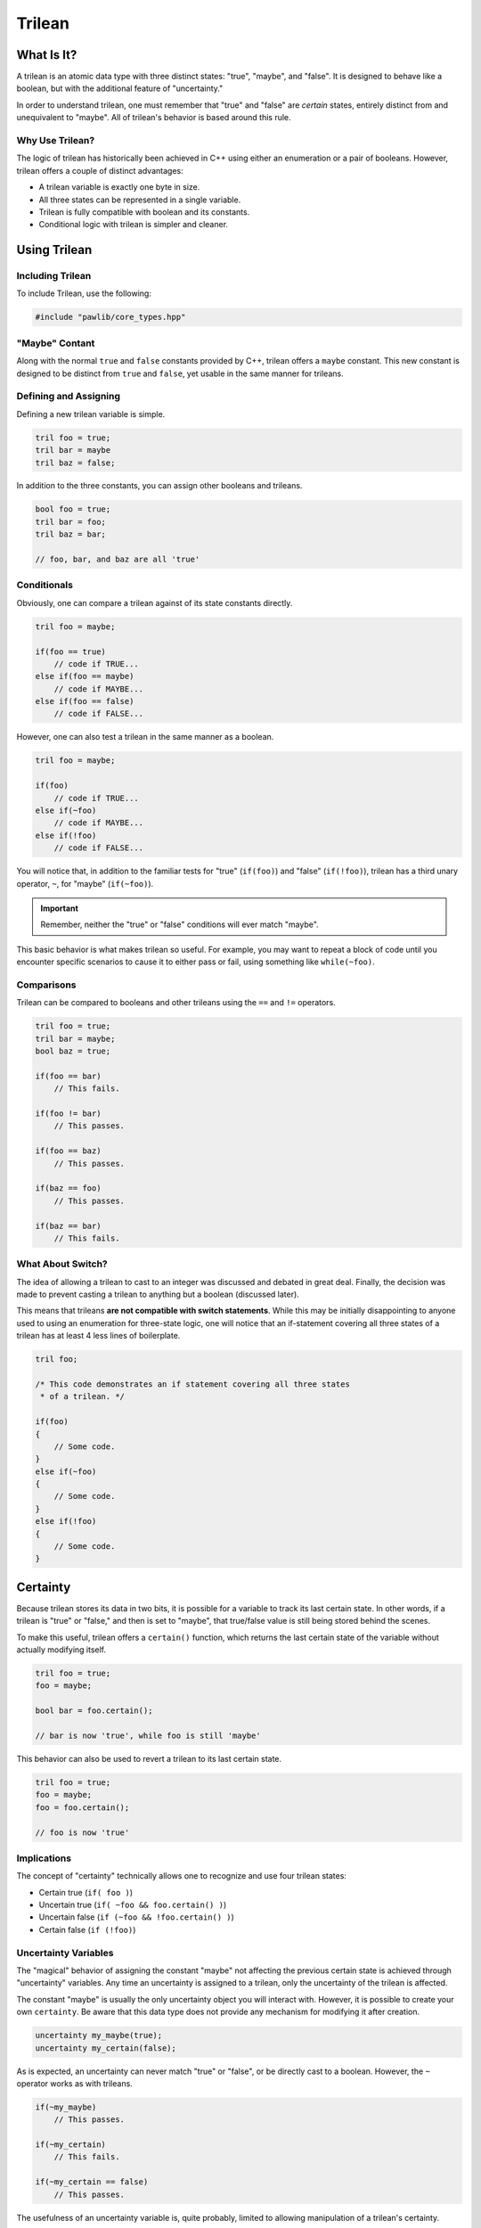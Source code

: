 Trilean
###################################

What Is It?
===================================

A trilean is an atomic data type with three distinct states: "true", "maybe",
and "false". It is designed to behave like a boolean, but with the
additional feature of "uncertainty."

In order to understand trilean, one must remember that "true" and "false"
are *certain* states, entirely distinct from and unequivalent to "maybe".
All of trilean's behavior is based around this rule.

Why Use Trilean?
----------------------------------

The logic of trilean has historically been achieved in C++ using either
an enumeration or a pair of booleans. However, trilean offers a couple of
distinct advantages:

* A trilean variable is exactly one byte in size.
* All three states can be represented in a single variable.
* Trilean is fully compatible with boolean and its constants.
* Conditional logic with trilean is simpler and cleaner.

Using Trilean
==================================

Including Trilean
---------------------------------------

To include Trilean, use the following:

..  code-block:: c++

    #include "pawlib/core_types.hpp"

"Maybe" Contant
----------------------------------

Along with the normal ``true`` and ``false`` constants provided by C++,
trilean offers a ``maybe`` constant. This new constant is designed to
be distinct from ``true`` and ``false``, yet usable in the same manner
for trileans.

Defining and Assigning
----------------------------------

Defining a new trilean variable is simple.

..  code-block:: c++

    tril foo = true;
    tril bar = maybe
    tril baz = false;

In addition to the three constants, you can assign other booleans and trileans.

..  code-block:: c++

    bool foo = true;
    tril bar = foo;
    tril baz = bar;

    // foo, bar, and baz are all 'true'

Conditionals
----------------------------------

Obviously, one can compare a trilean against of its state constants
directly.

..  code-block:: c++

    tril foo = maybe;

    if(foo == true)
        // code if TRUE...
    else if(foo == maybe)
        // code if MAYBE...
    else if(foo == false)
        // code if FALSE...

However, one can also test a trilean in the same manner as a boolean.

..  code-block:: c++

    tril foo = maybe;

    if(foo)
        // code if TRUE...
    else if(~foo)
        // code if MAYBE...
    else if(!foo)
        // code if FALSE...

You will notice that, in addition to the familiar tests for "true"
(``if(foo)``) and "false" (``if(!foo)``), trilean has a third unary
operator, ``~``, for "maybe" (``if(~foo)``).

..  IMPORTANT:: Remember, neither the "true" or "false" conditions will ever
    match "maybe".

This basic behavior is what makes trilean so useful. For example, you may want
to repeat a block of code until you encounter specific scenarios to cause it
to either pass or fail, using something like ``while(~foo)``.

Comparisons
----------------------------------

Trilean can be compared to booleans and other trileans using the ``==`` and
``!=`` operators.

..  code-block:: c++

    tril foo = true;
    tril bar = maybe;
    bool baz = true;

    if(foo == bar)
        // This fails.

    if(foo != bar)
        // This passes.

    if(foo == baz)
        // This passes.

    if(baz == foo)
        // This passes.

    if(baz == bar)
        // This fails.

What About Switch?
----------------------------------

The idea of allowing a trilean to cast to an integer was discussed and
debated in great deal. Finally, the decision was made to prevent casting
a trilean to anything but a boolean (discussed later).

This means that trileans **are not compatible with switch statements**.
While this may be initially disappointing to anyone used to using an
enumeration for three-state logic, one will notice that an if-statement covering
all three states of a trilean has at least 4 less lines of boilerplate.

..  code-block:: c++

    tril foo;

    /* This code demonstrates an if statement covering all three states
     * of a trilean. */

    if(foo)
    {
        // Some code.
    }
    else if(~foo)
    {
        // Some code.
    }
    else if(!foo)
    {
        // Some code.
    }

Certainty
==================================

Because trilean stores its data in two bits, it is possible for a variable
to track its last certain state. In other words, if a trilean is "true" or
"false," and then is set to "maybe", that true/false value is still being
stored behind the scenes.

To make this useful, trilean offers a ``certain()`` function, which returns
the last certain state of the variable without actually modifying itself.

..  code-block:: c++

    tril foo = true;
    foo = maybe;

    bool bar = foo.certain();

    // bar is now 'true', while foo is still 'maybe'

This behavior can also be used to revert a trilean to its last certain state.

..  code-block:: c++

    tril foo = true;
    foo = maybe;
    foo = foo.certain();

    // foo is now 'true'

Implications
----------------------------------

The concept of "certainty" technically allows one to recognize and use four
trilean states:

* Certain true (``if( foo )``)
* Uncertain true (``if( ~foo && foo.certain() )``)
* Uncertain false (``if (~foo && !foo.certain() )``)
* Certain false (``if (!foo)``)

Uncertainty Variables
----------------------------------

The "magical" behavior of assigning the constant "maybe" not affecting the
previous certain state is achieved through "uncertainty" variables. Any time an
uncertainty is assigned to a trilean, only the uncertainty of the trilean
is affected.

The constant "maybe" is usually the only uncertainty object you will interact
with. However, it is possible to create your own ``certainty``. Be aware that
this data type does not provide any mechanism for modifying it after creation.

..  code-block:: c++

    uncertainty my_maybe(true);
    uncertainty my_certain(false);

As is expected, an uncertainty can never match "true" or "false", or be
directly cast to a boolean. However, the ``~`` operator works as with trileans.

..  code-block:: c++

    if(~my_maybe)
        // This passes.

    if(~my_certain)
        // This fails.

    if(~my_certain == false)
        // This passes.

The usefulness of an uncertainty variable is, quite probably, limited to
allowing manipulation of a trilean's certainty.

Gotchas
==================================

Casting to Bool
----------------------------------

In order to preserve the core logic that "maybe != true" in statements like
``if(foo)``, casting a trilean to a boolean causes "maybe" to be converted to
"false".

..  code-block:: c++

    tril foo = maybe;
    bool bar = foo;

    // bar is now 'false'

In most cases, it is recommended to use the ``certain()`` function.

..  NOTE:: In case you were wondering, we ensured that "maybe != false" in comparisons
    and conditionals by separately overloading the ``!``, ``!=``, and ``==``
    operators.
